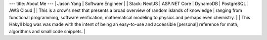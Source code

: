 ---
title: About Me
---
| Jason Yang
| Software Engineer
|
| Stack: NextJS | ASP.NET Core | DynamoDB | PostgreSQL | AWS Cloud
|  
| This is a crow's nest that presents a broad overview of random islands of knowledge 
| ranging from functional programming, software verification, mathematical modeling to physics and perhaps even chemistry.
|
| This Hakyll blog was was made with the intent of being an easy-to-use and accessible [personal] reference for math, algorithms and small code snippets. 
|